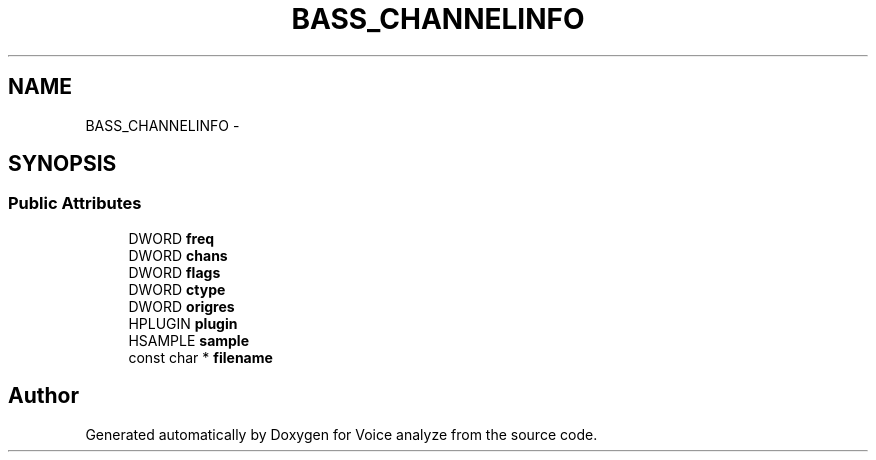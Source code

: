 .TH "BASS_CHANNELINFO" 3 "Thu Jun 18 2015" "Version v.2" "Voice analyze" \" -*- nroff -*-
.ad l
.nh
.SH NAME
BASS_CHANNELINFO \- 
.SH SYNOPSIS
.br
.PP
.SS "Public Attributes"

.in +1c
.ti -1c
.RI "DWORD \fBfreq\fP"
.br
.ti -1c
.RI "DWORD \fBchans\fP"
.br
.ti -1c
.RI "DWORD \fBflags\fP"
.br
.ti -1c
.RI "DWORD \fBctype\fP"
.br
.ti -1c
.RI "DWORD \fBorigres\fP"
.br
.ti -1c
.RI "HPLUGIN \fBplugin\fP"
.br
.ti -1c
.RI "HSAMPLE \fBsample\fP"
.br
.ti -1c
.RI "const char * \fBfilename\fP"
.br
.in -1c

.SH "Author"
.PP 
Generated automatically by Doxygen for Voice analyze from the source code\&.
